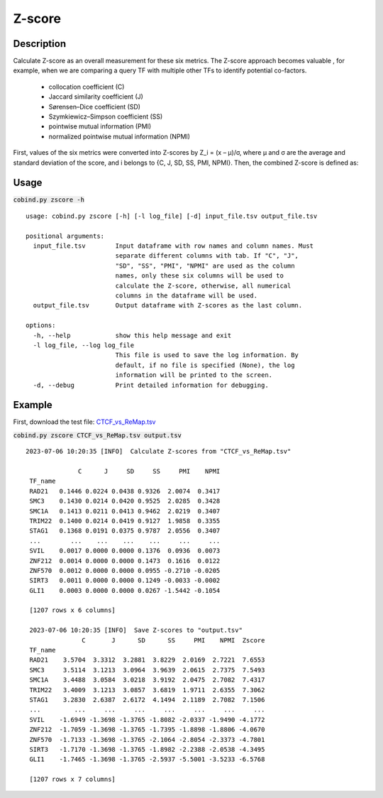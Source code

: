 Z-score
============

Description
-------------

Calculate Z-score as an overall measurement for these six metrics. The Z-score approach becomes valuable , for example, when we are comparing a query TF with multiple other TFs to identify potential co-factors.

 - collocation coefficient (C)
 - Jaccard similarity coefficient (J)
 - Sørensen–Dice coefficient (SD)
 - Szymkiewicz–Simpson coefficient (SS)
 - pointwise mutual information (PMI)
 - normalized pointwise mutual information (NPMI)

First, values of the six metrics were converted into Z-scores by Z_i = (x – μ)/σ, where μ and σ are the average and standard deviation of the score, and i belongs to {C, J, SD, SS, PMI, NPMI}. Then, the combined Z-score is defined as: 

.. image:: ../_static/zscore.jpg
  :width: 180
  :alt: Alternative text



Usage
-----

:code:`cobind.py zscore -h`

::
 
 usage: cobind.py zscore [-h] [-l log_file] [-d] input_file.tsv output_file.tsv

 positional arguments:
   input_file.tsv        Input dataframe with row names and column names. Must
                         separate different columns with tab. If "C", "J",
                         "SD", "SS", "PMI", "NPMI" are used as the column
                         names, only these six columns will be used to
                         calculate the Z-score, otherwise, all numerical
                         columns in the dataframe will be used.
   output_file.tsv       Output dataframe with Z-scores as the last column.

 options:
   -h, --help            show this help message and exit
   -l log_file, --log log_file
                         This file is used to save the log information. By
                         default, if no file is specified (None), the log
                         information will be printed to the screen.
   -d, --debug           Print detailed information for debugging.


Example
-------

First, download the test file: `CTCF_vs_ReMap.tsv <https://sourceforge.net/projects/cobind/files/data/CTCF_vs_ReMap.tsv>`_

:code:`cobind.py zscore CTCF_vs_ReMap.tsv output.tsv`

::
  
 2023-07-06 10:20:35 [INFO]  Calculate Z-scores from "CTCF_vs_ReMap.tsv"

               C      J     SD     SS     PMI    NPMI
  TF_name
  RAD21   0.1446 0.0224 0.0438 0.9326  2.0074  0.3417
  SMC3    0.1430 0.0214 0.0420 0.9525  2.0285  0.3428
  SMC1A   0.1413 0.0211 0.0413 0.9462  2.0219  0.3407
  TRIM22  0.1400 0.0214 0.0419 0.9127  1.9858  0.3355
  STAG1   0.1368 0.0191 0.0375 0.9787  2.0556  0.3407
  ...        ...    ...    ...    ...     ...     ...
  SVIL    0.0017 0.0000 0.0000 0.1376  0.0936  0.0073
  ZNF212  0.0014 0.0000 0.0000 0.1473  0.1616  0.0122
  ZNF570  0.0012 0.0000 0.0000 0.0955 -0.2710 -0.0205
  SIRT3   0.0011 0.0000 0.0000 0.1249 -0.0033 -0.0002
  GLI1    0.0003 0.0000 0.0000 0.0267 -1.5442 -0.1054
 
  [1207 rows x 6 columns]

  2023-07-06 10:20:35 [INFO]  Save Z-scores to "output.tsv"
                C       J      SD      SS     PMI    NPMI  Zscore
  TF_name
  RAD21    3.5704  3.3312  3.2881  3.8229  2.0169  2.7221  7.6553
  SMC3     3.5114  3.1213  3.0964  3.9639  2.0615  2.7375  7.5493
  SMC1A    3.4488  3.0584  3.0218  3.9192  2.0475  2.7082  7.4317
  TRIM22   3.4009  3.1213  3.0857  3.6819  1.9711  2.6355  7.3062
  STAG1    3.2830  2.6387  2.6172  4.1494  2.1189  2.7082  7.1506
  ...         ...     ...     ...     ...     ...     ...     ...
  SVIL    -1.6949 -1.3698 -1.3765 -1.8082 -2.0337 -1.9490 -4.1772
  ZNF212  -1.7059 -1.3698 -1.3765 -1.7395 -1.8898 -1.8806 -4.0670
  ZNF570  -1.7133 -1.3698 -1.3765 -2.1064 -2.8054 -2.3373 -4.7801
  SIRT3   -1.7170 -1.3698 -1.3765 -1.8982 -2.2388 -2.0538 -4.3495
  GLI1    -1.7465 -1.3698 -1.3765 -2.5937 -5.5001 -3.5233 -6.5768
 
  [1207 rows x 7 columns]


